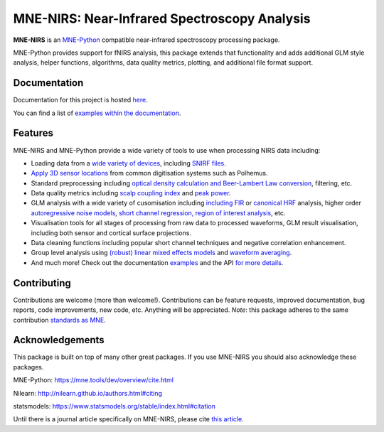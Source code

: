 MNE-NIRS: Near-Infrared Spectroscopy Analysis
=============================================

.. image:: https://img.shields.io/badge/docs-master-brightgreen
    :target: https://mne.tools/mne-nirs/
    
.. image:: https://github.com/mne-tools/mne-nirs/workflows/linux%20/%20pip/badge.svg
    :target: https://github.com/mne-tools/mne-nirs/actions?query=workflow%3A%22linux+%2F+pip%22
    
.. image:: https://github.com/mne-tools/mne-nirs/workflows/macos%20/%20conda/badge.svg
    :target: https://github.com/mne-tools/mne-nirs/actions?query=workflow%3A%22macos+%2F+conda%22
    
.. image:: https://github.com/mne-tools/mne-nirs/workflows/linux%20/%20conda/badge.svg
    :target: https://github.com/mne-tools/mne-nirs/actions?query=workflow%3A%22linux+%2F+conda%22
    
.. image:: https://codecov.io/gh/mne-tools/mne-nirs/branch/main/graph/badge.svg
    :target: https://codecov.io/gh/mne-tools/mne-nirs
    
.. image:: https://badge.fury.io/py/mne-nirs.svg
    :target: https://badge.fury.io/py/mne-nirs

**MNE-NIRS** is an `MNE-Python <https://mne.tools>`_ compatible near-infrared spectroscopy processing package. 

MNE-Python provides support for fNIRS analysis, this package extends that functionality and adds additional GLM style analysis, helper functions, algorithms, data quality metrics, plotting, and additional file format support.


Documentation
-------------

Documentation for this project is hosted `here <https://mne-tools.github.io/mne-nirs>`_.

You can find a list of  `examples within the documentation <https://mne.tools/mne-nirs/main/auto_examples/index.html>`_.


Features
--------

MNE-NIRS and MNE-Python provide a wide variety of tools to use when processing NIRS data including:

* Loading data from a `wide variety of devices <https://mne.tools/mne-nirs/main/auto_examples/general/plot_01_data_io.html>`_, including `SNIRF files <https://mne.tools/mne-nirs/master/auto_examples/general/plot_19_snirf.html>`_.
* `Apply 3D sensor locations <https://mne.tools/stable/overview/implementation.html#supported-formats-for-digitized-3d-locations>`_ from common digitisation systems such as Polhemus.
* Standard preprocessing including `optical density calculation and Beer-Lambert Law conversion <https://mne.tools/mne-nirs/main/auto_examples/general/plot_15_waveform.html#id2>`_, filtering, etc.
* Data quality metrics including `scalp coupling index <https://mne.tools/mne-nirs/main/auto_examples/general/plot_15_waveform.html#id3>`_ and `peak power <https://mne.tools/mne-nirs/master/auto_examples/general/plot_22_quality.html#peak-power>`_.
* GLM analysis with a wide variety of cusomisation including `including FIR <https://mne.tools/mne-nirs/main/auto_examples/general/plot_13_fir_glm.html>`_ or `canonical HRF <https://mne.tools/mne-nirs/master/auto_examples/general/plot_11_hrf_measured.html>`_ analysis, higher order `autoregressive noise models <https://mne.tools/mne-nirs/master/auto_examples/general/plot_10_hrf_simulation.html#using-autoregressive-models-in-the-glm-to-account-for-noise-structure>`_, `short channel regression, region of interest analysis <https://mne.tools/mne-nirs/master/auto_examples/general/plot_11_hrf_measured.html>`_, etc.
* Visualisation tools for all stages of processing from raw data to processed waveforms, GLM result visualisation, including both sensor and cortical surface projections.
* Data cleaning functions including popular short channel techniques and negative correlation enhancement.
* Group level analysis using `(robust) linear mixed effects models <https://mne.tools/mne-nirs/main/auto_examples/general/plot_12_group_glm.html>`_ and `waveform averaging <https://mne.tools/mne-nirs/master/auto_examples/general/plot_16_waveform_group.html>`_.
* And much more! Check out the documentation `examples <https://mne.tools/mne-nirs/main/auto_examples/index.html>`_ and the API `for more details <https://mne.tools/mne-nirs/master/api.html>`_.


Contributing
------------

Contributions are welcome (more than welcome!). Contributions can be feature requests, improved documentation, bug reports, code improvements, new code, etc. Anything will be appreciated. *Note*: this package adheres to the same contribution  `standards as MNE <https://mne.tools/stable/install/contributing.html>`_.


Acknowledgements
----------------

This package is built on top of many other great packages. If you use MNE-NIRS you should also acknowledge these packages.

MNE-Python: https://mne.tools/dev/overview/cite.html

Nilearn: http://nilearn.github.io/authors.html#citing

statsmodels: https://www.statsmodels.org/stable/index.html#citation

Until there is a journal article specifically on MNE-NIRS, please cite `this article <https://www.biorxiv.org/content/10.1101/2020.12.22.423886v1>`_.
